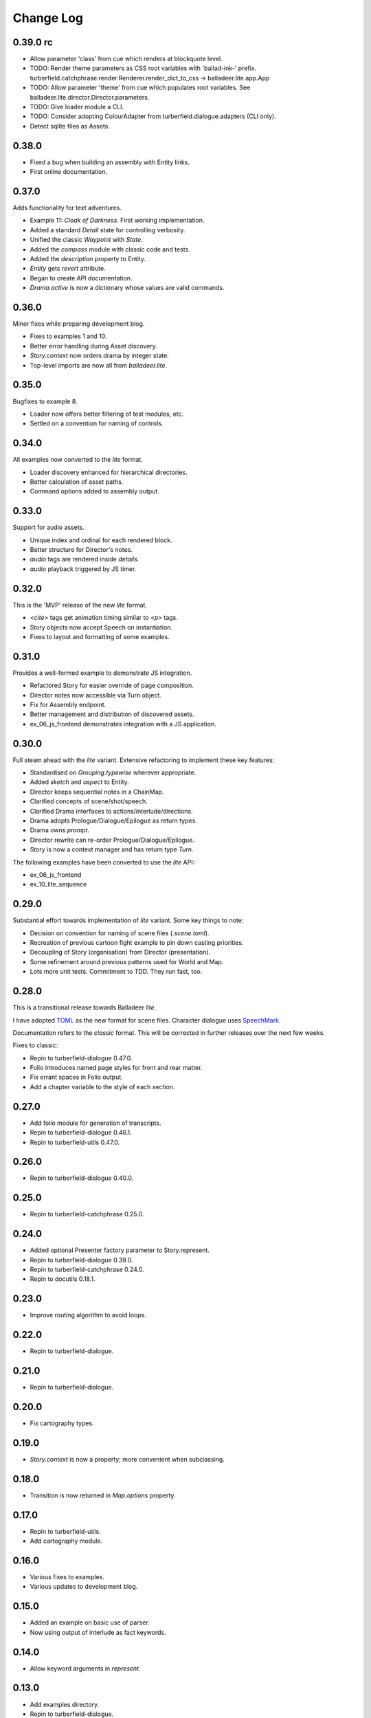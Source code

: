 ..  Titling
    ##++::==~~--''``

.. This is a reStructuredText file.

Change Log
::::::::::

0.39.0 rc
=========

* Allow parameter 'class' from cue which renders at blockquote level.
* TODO: Render theme parameters as CSS root variables with 'ballad-ink-' prefix.
  turberfield.catchphrase.render.Renderer.render_dict_to_css -> balladeer.lite.app.App
* TODO: Allow parameter 'theme' from cue which populates root variables.
  See balladeer.lite.director.Director.parameters.
* TODO: Give loader module a CLI.
* TODO: Consider adopting ColourAdapter from turberfield.dialogue.adapters (CLI only).
* Detect sqlite files as Assets.

0.38.0
======

* Fixed a bug when building an assembly with Entity links.
* First online documentation.

0.37.0
======

Adds functionality for text adventures.

* Example 11: *Cloak of Darkness*. First working implementation.
* Added a standard *Detail* state for controlling verbosity.
* Unified the classic *Waypoint* with *State*.
* Added the *compass* module with classic code and tests.
* Added the *description* property to Entity.
* *Entity* gets *revert* attribute.
* Began to create API documentation.
* *Drama.active* is now a dictionary whose values are valid commands.

0.36.0
======

Minor fixes while preparing development blog.

* Fixes to examples 1 and 10.
* Better error handling during Asset discovery.
* `Story.context` now orders drama by integer state.
* Top-level imports are now all from `balladeer.lite`.

0.35.0
======

Bugfixes to example 8.

* Loader now offers better filtering of test modules, etc.
* Settled on a convention for naming of controls.

0.34.0
======

All examples now converted to the *lite* format.

* Loader discovery enhanced for hierarchical directories.
* Better calculation of asset paths.
* Command options added to assembly output.

0.33.0
======

Support for audio assets.

* Unique index and ordinal for each rendered block.
* Better structure for Director's notes.
* `audio` tags are rendered inside `details`.
* `audio` playback triggered by JS timer.

0.32.0
======

This is the 'MVP' release of the new *lite* format.

* `<cite>` tags get animation timing similar to `<p>` tags.
* Story objects now accept Speech on instantiation.
* Fixes to layout and formatting of some examples.

0.31.0
======

Provides a well-formed example to demonstrate JS integration.

* Refactored Story for easier override of page composition.
* Director notes now accessible via Turn object.
* Fix for Assembly endpoint.
* Better management and distribution of discovered assets.
* ex_06_js_frontend demonstrates integration with a JS application.

0.30.0
======

Full steam ahead with the *lite* variant. Extensive refactoring to implement these key features:

* Standardised on `Grouping.typewise` wherever appropriate.
* Added `sketch` and `aspect` to Entity.
* Director keeps sequential notes in a ChainMap.
* Clarified concepts of scene/shot/speech.
* Clarified Drama interfaces to actions/interlude/directions.
* Drama adopts Prologue/Dialogue/Epilogue as return types.
* Drama owns `prompt`.
* Director rewrite can re-order Prologue/Dialogue/Epilogue.
* Story is now a context manager and has return type `Turn`.

The following examples have been converted to use the *lite* API:

* ex_06_js_frontend
* ex_10_lite_sequence

0.29.0
======

Substantial effort towards implementation of *lite* variant.
Some key things to note:

* Decision on convention for naming of scene files (`.scene.toml`).
* Recreation of previous cartoon fight example to pin down casting priorities.
* Decoupling of Story (organisation) from Director (presentation).
* Some refinement around previous patterns used for World and Map.
* Lots more unit tests. Commitment to TDD. They run fast, too.

0.28.0
======

This is a transitional release towards Balladeer *lite*.

I have adopted `TOML <https://toml.io/en/>`_ as the new format for scene files.
Character dialogue uses `SpeechMark <https://pypi.org/project/speechmark/>`_.

Documentation refers to the *classic* format.
This will be corrected in further releases over the next few weeks.

Fixes to classic:

* Repin to turberfield-dialogue 0.47.0.
* Folio introduces named page styles for front and rear matter.
* Fix errant spaces in Folio output.
* Add a chapter variable to the style of each section.

0.27.0
======

* Add folio module for generation of transcripts.
* Repin to turberfield-dialogue 0.46.1.
* Repin to turberfield-utils 0.47.0.

0.26.0
======

* Repin to turberfield-dialogue 0.40.0.

0.25.0
======

* Repin to turberfield-catchphrase 0.25.0.

0.24.0
======

* Added optional Presenter factory parameter to Story.represent.
* Repin to turberfield-dialogue 0.39.0.
* Repin to turberfield-catchphrase 0.24.0.
* Repin to docutils 0.18.1.

0.23.0
======

* Improve routing algorithm to avoid loops.

0.22.0
======

* Repin to turberfield-dialogue.

0.21.0
======

* Repin to turberfield-dialogue.

0.20.0
======

* Fix cartography types.

0.19.0
======

* `Story.context` is now a property; more convenient when subclassing.

0.18.0
======

* Transition is now returned in `Map.options` property.

0.17.0
======

* Repin to turberfield-utils.
* Add cartography module.

0.16.0
======

* Various fixes to examples.
* Various updates to development blog.

0.15.0
======

* Added an example on basic use of parser.
* Now using output of interlude as fact keywords.

0.14.0
======

* Allow keyword arguments in `represent`.

0.13.0
======

* Add examples directory.
* Repin to turberfield-dialogue.

0.12.0
======

* Allow easier setting of `Story` context.
* Provide default empty ensemble.
* Repin to turberfield-catchphrase.
* Repin to docutils.

0.11.0
======

* Adopt absolute pinning for dependencies.

0.10.0
======

* `Gesture` property names are now unique across Head and Hand.
* `Gesture` attribute access implemented via ChainMap.

0.9.0
=====

* Add __str__ method for `Gesture`.

0.8.0
=====

* Use Brew class in unit tests for `Gesture`.

0.7.0
=====

* Add tests for `Drama.next_states`.
